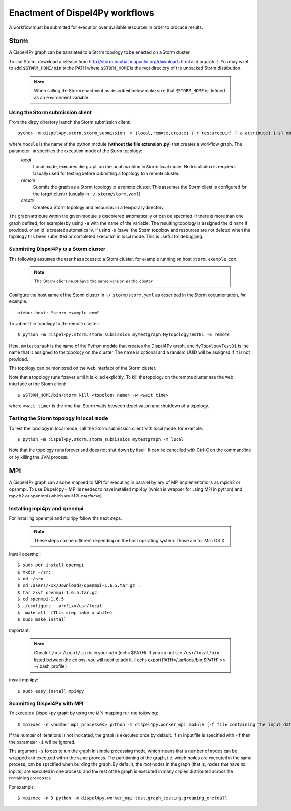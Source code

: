 Enactment of Dispel4Py workflows
================================

A workflow must be submitted for execution over available resources in order to produce results. 

Storm
-----

A Dispel4Py graph can be translated to a Storm topology to be enacted on a Storm cluster.

To use Storm, download a release from http://storm.incubator.apache.org/downloads.html and unpack it. You may want to add ``$STORM_HOME/bin`` to the PATH where ``$STORM_HOME`` is the root directory of the unpacked Storm distribution. 

    .. note :: When calling the Storm enactment as described below make sure that ``$STORM_HOME`` is defined as an environment variable.


Using the Storm submission client
^^^^^^^^^^^^^^^^^^^^^^^^^^^^^^^^^

From the dispy directory launch the Storm submission client::

    python -m dispel4py.storm.storm_submission -m {local,remote,create} [-r resourceDir] [-a attribute] [-s] module [name]

where ``module`` is the name of the python module (**without the file extension .py**) that creates a workflow graph. The parameter ``-m`` specifies the execution mode of the Storm topology:
    *local*
        Local mode, executes the graph on the local machine in Storm local mode. No installation is required. Usually used for testing before submitting a topology to a remote cluster.
    *remote*
        Submits the graph as a Storm topology to a remote cluster. This assumes the Storm client is configured for the target cluster (usually in ``~/.storm/storm.yaml``)
    *create*
        Creates a Storm topology and resources in a temporary directory. 

The graph attribute within the given module is discovered automatically or can be specified (if there is more than one graph defined, for example) by using ``-a`` with the name of the variable.
The resulting topology is assigned the id ``name`` if provided, or an id is created automatically. 
If using ``-s`` (save) the Storm topology and resources are not deleted when the topology has been submitted or completed execution in local mode. This is useful for debugging.

Submitting Dispel4Py to a Storm cluster
^^^^^^^^^^^^^^^^^^^^^^^^^^^^^^^^^^^^^^^

The following assumes the user has access to a Storm cluster, for example running on host ``storm.example.com``. 

    .. note:: The Storm client *must* have the same version as the cluster.
 
Configure the host name of the Storm cluster in ``~/.storm/storm.yaml`` as described in the Storm documentation, for example::

	nimbus.host: "storm.example.com"

To submit the topology to the remote cluster::

	$ python -m dispel4py.storm.storm_submission mytestgraph MyTopologyTest01 -m remote

Here, ``mytestgraph`` is the name of the Python module that creates the Dispel4Py graph, and ``MyTopologyTest01`` is the name that is assigned to the topology on the cluster. The name is optional and a random UUID will be assigned if it is not provided.

The topology can be monitored on the web interface of the Storm cluster.

Note that a topology runs forever until it is killed explicitly. To kill the topology on the remote cluster use the web interface or the Storm client::

	$ $STORM_HOME/bin/storm kill <topology name> -w <wait time>

where ``<wait time>`` is the time that Storm waits between deactivation and shutdown of a topology.

Testing the Storm topology in local mode
^^^^^^^^^^^^^^^^^^^^^^^^^^^^^^^^^^^^^^^^

To test the topology in local mode, call the Storm submission client with local mode, for example::

    $ python -m dispel4py.storm.storm_submission mytestgraph -m local

Note that the topology runs forever and does not shut down by itself. It can be cancelled with Ctrl-C on the commandline or by killing the JVM process.

MPI
-----

A Dispel4Py graph can also be mapped to MPI for executing in parallel by any of MPI implementations as mpich2 or openmpi.
To use Dispel4py + MPI is needed to have installed mpi4py (which is wrapper for using MPI in python) and mpich2 or openmpi (which are MPI interfaces).

Installing mpi4py and openmpi
^^^^^^^^^^^^^^^^^^^^^^^^^^^^^
For installing openmpi and mpi4py follow the next steps.

    .. note:: These steps can be different depending on the host operating system. Those are for Mac OS X.

Install openmpi::
	
    $ sudo por install openmpi
    $ mkdir ~/src
    $ cd ~/src
    $ cd /Users/xxx/Downloads/openmpi-1.6.5.tar.gz .	 	
    $ tar zxvf openmpi-1.6.5.tar.gz 
    $ cd openmpi-1.6.5
    $ ./configure --prefix=/usr/local
    $  make all  (This step take a while) 
    $ sudo make install
 
Important: 

    .. note:: Check if ``/usr/local/bin`` is in your path (echo $PATH). If you do not see ``/usr/local/bin`` listed between the colons, you will need to add it. ( echo export PATH=/usr/local/bin:$PATH' >> ~/.bash_profile )  	


Install mpi4py::

    $ sudo easy_install mpi4py


Submitting Dispel4Py with MPI 
^^^^^^^^^^^^^^^^^^^^^^^^^^^^^^^^^^^^^^^

To execute a Dispel4py graph by using the MPI mapping run the following::

    $ mpiexec -n <number mpi_processes> python -m dispel4py.worker_mpi module [-f file containing the input dataset in JSON format] [-i number of iterations/runs] [-s]

If the number of iterations is not indicated, the graph is executed once by default.
If an input file is specified with ``-f`` then the parameter ``-i`` will be ignored.

The argument ``-s`` forces to run the graph in simple processing mode, which means that a number of nodes can be wrapped and executed within the same process. The partitioning of the graph, i.e. which nodes are executed in the same process, can be specified when building the graph. By default, the root nodes in the graph (that is, nodes that have no inputs) are executed in one process, and the rest of the graph is executed in many copies distributed across the remaining processes.

For example:: 
    
    $ mpiexec -n 3 python -m dispel4py.worker_mpi test.graph_testing.grouping_onetoall 
        
